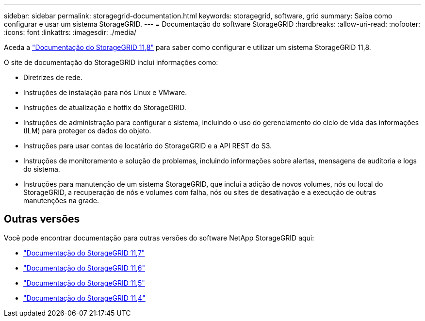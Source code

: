 ---
sidebar: sidebar 
permalink: storagegrid-documentation.html 
keywords: storagegrid, software, grid 
summary: Saiba como configurar e usar um sistema StorageGRID. 
---
= Documentação do software StorageGRID
:hardbreaks:
:allow-uri-read: 
:nofooter: 
:icons: font
:linkattrs: 
:imagesdir: ./media/


[role="lead"]
Aceda a https://docs.netapp.com/us-en/storagegrid-118/index.html["Documentação do StorageGRID 11,8"^] para saber como configurar e utilizar um sistema StorageGRID 11,8.

O site de documentação do StorageGRID inclui informações como:

* Diretrizes de rede.
* Instruções de instalação para nós Linux e VMware.
* Instruções de atualização e hotfix do StorageGRID.
* Instruções de administração para configurar o sistema, incluindo o uso do gerenciamento do ciclo de vida das informações (ILM) para proteger os dados do objeto.
* Instruções para usar contas de locatário do StorageGRID e a API REST do S3.
* Instruções de monitoramento e solução de problemas, incluindo informações sobre alertas, mensagens de auditoria e logs do sistema.
* Instruções para manutenção de um sistema StorageGRID, que inclui a adição de novos volumes, nós ou local do StorageGRID, a recuperação de nós e volumes com falha, nós ou sites de desativação e a execução de outras manutenções na grade.




== Outras versões

Você pode encontrar documentação para outras versões do software NetApp StorageGRID aqui:

* https://docs.netapp.com/us-en/storagegrid-117/index.html["Documentação do StorageGRID 11,7"^]
* https://docs.netapp.com/us-en/storagegrid-116/index.html["Documentação do StorageGRID 11,6"^]
* https://docs.netapp.com/us-en/storagegrid-115/index.html["Documentação do StorageGRID 11,5"^]
* https://mysupport.netapp.com/documentation/productlibrary/index.html?productID=61023["Documentação do StorageGRID 11,4"^]

